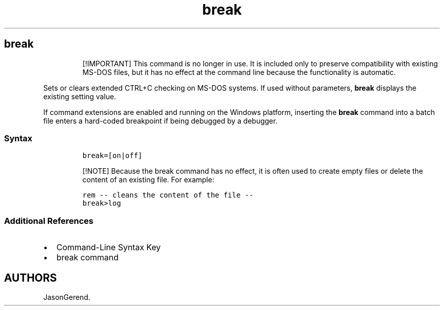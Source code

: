 .\" Automatically generated by Pandoc 2.17.0.1
.\"
.TH "break" 1 "" "" "" ""
.hy
.SH break
.RS
.PP
[!IMPORTANT] This command is no longer in use.
It is included only to preserve compatibility with existing MS-DOS
files, but it has no effect at the command line because the
functionality is automatic.
.RE
.PP
Sets or clears extended CTRL+C checking on MS-DOS systems.
If used without parameters, \f[B]break\f[R] displays the existing
setting value.
.PP
If command extensions are enabled and running on the Windows platform,
inserting the \f[B]break\f[R] command into a batch file enters a
hard-coded breakpoint if being debugged by a debugger.
.SS Syntax
.IP
.nf
\f[C]
break=[on|off]
\f[R]
.fi
.RS
.PP
[!NOTE] Because the break command has no effect, it is often used to
create empty files or delete the content of an existing file.
For example:
.RE
.IP
.nf
\f[C]
rem -- cleans the content of the file --
break>log
\f[R]
.fi
.SS Additional References
.IP \[bu] 2
Command-Line Syntax Key
.IP \[bu] 2
break command
.SH AUTHORS
JasonGerend.
